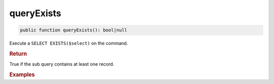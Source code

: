 ===========
queryExists
===========

.. code-block:: php

	public function queryExists(): bool|null
	
Execute a ``SELECT EXISTS($select)`` on the command. 

.. rubric:: Return
	
True if the sub query contains at least one record.

.. rubric:: Examples

.. code-block:: php
	:linenos:
	
	$hasInvalidUsers = $select
		->from('User')
		->byFields([
			'IsBanned'		=> 1,
			'IsLoggedIn'	=> 1
		])
		->queryExists();
	
	// SELECT EXISTS (SELECT * FROM User WHERE IsBanned=? AND IsLoggedIn=?), [1, 1] 
	// $hasInvalidUsers = false
